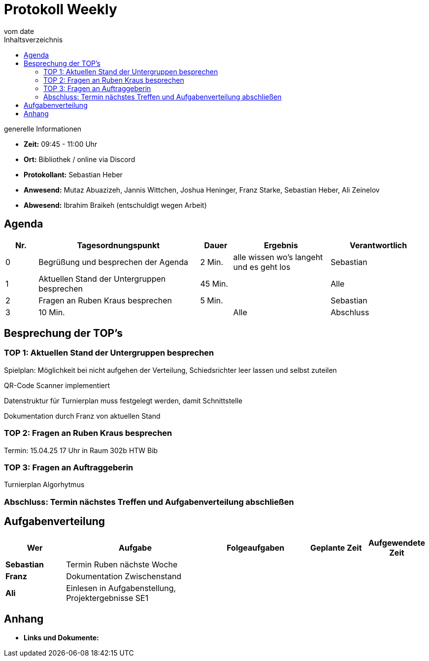 = Protokoll Weekly
vom __date__
:toc-title: Inhaltsverzeichnis
:toc: left
:icons: font
:last-Protokoll: ./Protokolle/Iteration4/Protokoll_14.01.2024.adoc

.generelle Informationen
- **Zeit:** 09:45 - 11:00 Uhr 
- **Ort:**  Bibliothek / online via Discord
- **Protokollant:** Sebastian Heber
- **Anwesend:**  Mutaz Abuazizeh, Jannis Wittchen, Joshua Heninger, Franz Starke, Sebastian Heber, Ali Zeinelov
- **Abwesend:**  Ibrahim Braikeh (entschuldigt wegen Arbeit) 

== Agenda

[cols="<1,<5,<1,<3,<3", frame="none", grid="rows"]
|===
|Nr. |Tagesordnungspunkt |Dauer |Ergebnis |Verantwortlich


//neue Zeile einfügen:
// |Nr
// |Tagesordnungspunkt
// |Dauer
// |Ergebnigs
// |Verantwortliche

|0
|Begrüßung und besprechen der Agenda
|2 Min.
|alle wissen wo's langeht und es geht los
|Sebastian

|1
|Aktuellen Stand der Untergruppen besprechen
|45 Min.
|
|Alle

|2
|Fragen an Ruben Kraus besprechen
|5 Min.
|
|Sebastian

|3
|10 Min.
|
|Alle

|Abschluss
|Terminabklärung und Aufgabenverteilung abschließen
|3 Min.
|Jeder weiß wann wir uns das nächste Mal treffen
|Alle

//neue Zeile einfügen:
// |Nr
// |Tagesordnungspunkt
// |Dauer
// |Ergebnis
// |Verantwortliche


|===


<<<

== Besprechung der TOP's


=== TOP 1: Aktuellen Stand der Untergruppen besprechen

Spielplan: Möglichkeit bei nicht aufgehen der Verteilung, Schiedsrichter leer lassen und selbst zuteilen 

QR-Code Scanner implementiert 

Datenstruktur für Turnierplan muss festgelegt werden, damit Schnittstelle 

Dokumentation durch Franz von aktuellen Stand

=== TOP 2: Fragen an Ruben Kraus besprechen

Termin: 15.04.25 17 Uhr in Raum 302b HTW Bib

=== TOP 3: Fragen an Auftraggeberin

Turnierplan Algorhytmus 



=== Abschluss: Termin nächstes Treffen und Aufgabenverteilung abschließen



== Aufgabenverteilung


[cols="3s,7,5,3,3", caption="", frame="none", grid="rows" ]
|===
|Wer |Aufgabe |Folgeaufgaben |Geplante Zeit |Aufgewendete Zeit


|Sebastian
|Termin Ruben nächste Woche
|
|
|

|Franz
|Dokumentation Zwischenstand
|
|
|

|Ali
|Einlesen in Aufgabenstellung, Projektergebnisse SE1
|
|
|

|===




== Anhang
- **Links und Dokumente:**
